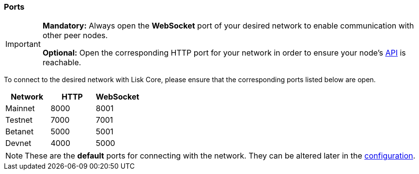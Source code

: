 === Ports

[IMPORTANT]
====
*Mandatory:* Always open the *WebSocket* port of your desired network to enable communication with other peer nodes.

*Optional:* Open the corresponding HTTP port for your network in order to ensure your node’s xref:reference/api.adoc[API] is reachable.
====

To connect to the desired network with Lisk Core, please ensure that the corresponding ports listed below are open.

[options="header",]
|===
|Network |HTTP |WebSocket
|Mainnet |8000 |8001
|Testnet |7000 |7001
|Betanet |5000 |5001
|Devnet |4000 |5000
|===

[NOTE]
====
These are the **default** ports for connecting with the network.
They can be altered later in the xref:management/configuration.adoc[configuration].
====
